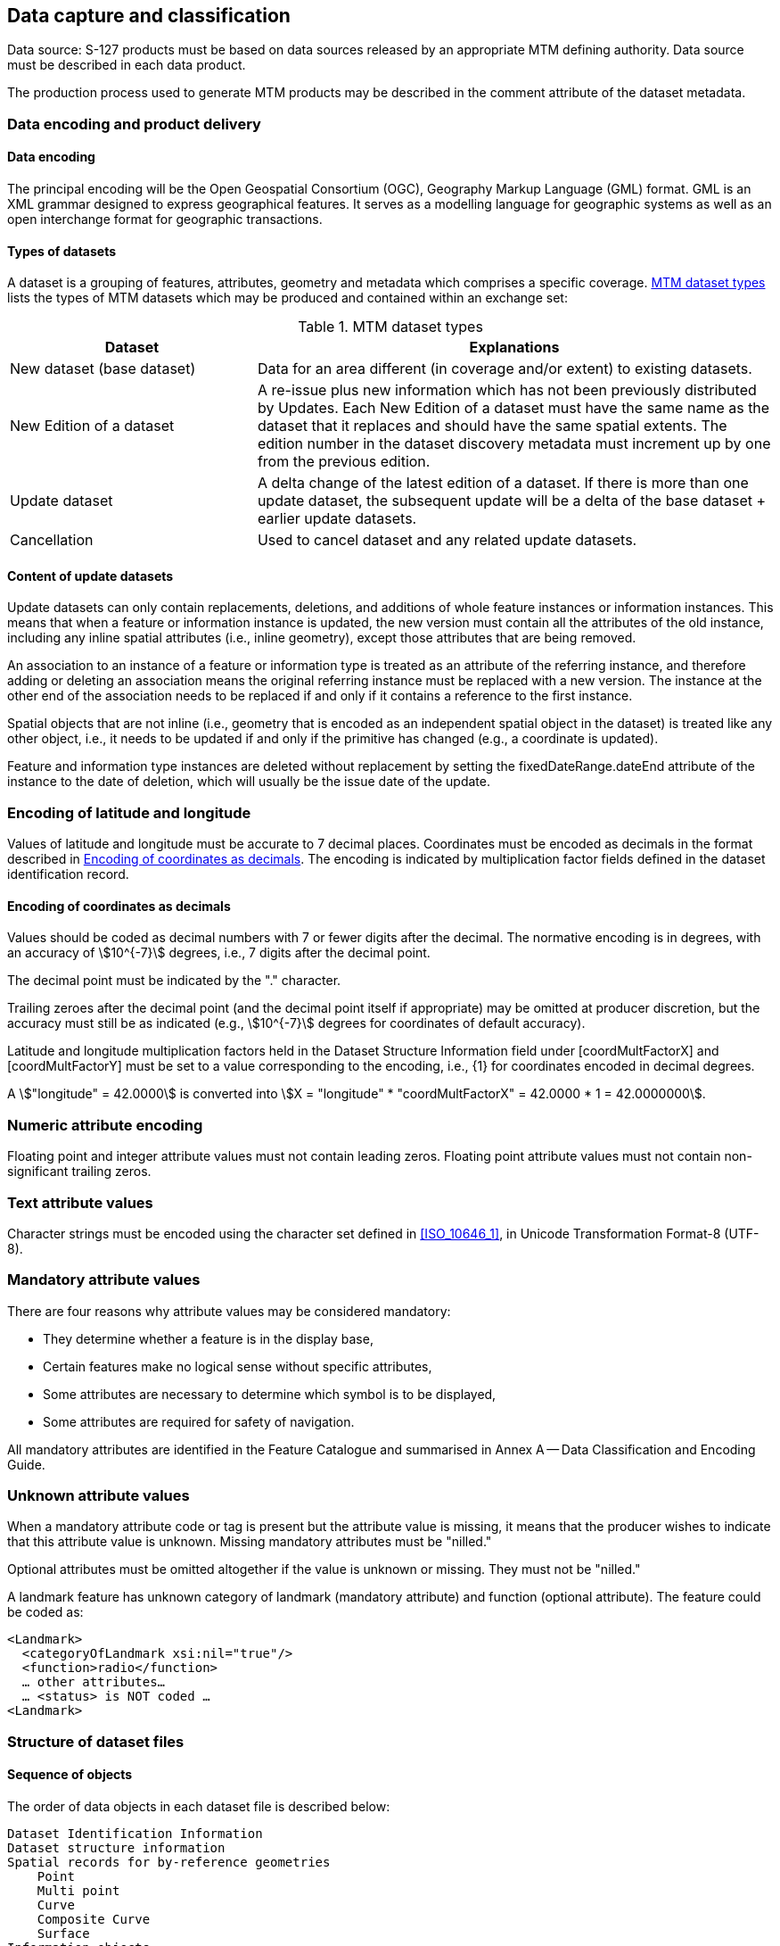 
[[sec_10]]
== Data capture and classification

Data source: S-127 products must be based on data sources released
by an appropriate MTM defining authority. Data source must be described
in each data product.

The production process used to generate MTM products may be described
in the comment attribute of the dataset metadata.

[[sec_10.1]]
=== Data encoding and product delivery

[[sec_10.1.1]]
==== Data encoding

The principal encoding will be the Open Geospatial Consortium (OGC),
Geography Markup Language (GML) format. GML is an XML grammar designed
to express geographical features. It serves as a modelling language
for geographic systems as well as an open interchange format for geographic
transactions.

[[sec_10.1.2]]
==== Types of datasets

A dataset is a grouping of features, attributes, geometry and metadata
which comprises a specific coverage. <<table_10.1>> lists the types
of MTM datasets which may be produced and contained within an exchange
set:

[[table_10.1]]
.MTM dataset types
[cols="21,44"]
|===
h| Dataset h| Explanations

| New dataset (base dataset)
| Data for an area different (in coverage and/or extent) to existing
datasets.

| New Edition of a dataset
| A re-issue plus new information which has not been previously distributed
by Updates. Each New Edition of a dataset must have the same name
as the dataset that it replaces and should have the same spatial extents.
The edition number in the dataset discovery metadata must increment
up by one from the previous edition.

| Update dataset
| A delta change of the latest edition of a dataset. If there is more
than one update dataset, the subsequent update will be a delta of
the base dataset + earlier update datasets.

| Cancellation | Used to cancel dataset and any related update datasets.

|===

[[sec_10.1.3]]
==== Content of update datasets

Update datasets can only contain replacements, deletions, and additions
of whole feature instances or information instances. This means that
when a feature or information instance is updated, the new version
must contain all the attributes of the old instance, including any
inline spatial attributes (i.e., inline geometry), except those attributes
that are being removed.

An association to an instance of a feature or information type is
treated as an attribute of the referring instance, and therefore adding
or deleting an association means the original referring instance must
be replaced with a new version. The instance at the other end of the
association needs to be replaced if and only if it contains a reference
to the first instance.

Spatial objects that are not inline (i.e., geometry that is encoded
as an independent spatial object in the dataset) is treated like any
other object, i.e., it needs to be updated if and only if the primitive
has changed (e.g., a coordinate is updated).

Feature and information type instances are deleted without replacement
by setting the fixedDateRange.dateEnd attribute of the instance to
the date of deletion, which will usually be the issue date of the
update.

[[sec_10.2]]
=== Encoding of latitude and longitude

Values of latitude and longitude must be accurate to 7 decimal places.
Coordinates must be encoded as decimals in the format described in
<<sec_10.2.1>>. The encoding is indicated by multiplication factor
fields defined in the dataset identification record.

[[sec_10.2.1]]
==== Encoding of coordinates as decimals

Values should be coded as decimal numbers with 7 or fewer digits after
the decimal. The normative encoding is in degrees, with an accuracy
of stem:[10^{-7}] degrees, i.e., 7 digits after the decimal point.

The decimal point must be indicated by the "." character.

Trailing zeroes after the decimal point (and the decimal point itself
if appropriate) may be omitted at producer discretion, but the accuracy
must still be as indicated (e.g., stem:[10^{-7}] degrees for coordinates
of default accuracy).

Latitude and longitude multiplication factors held in the Dataset
Structure Information field under [coordMultFactorX] and [coordMultFactorY]
must be set to a value corresponding to the encoding, i.e., {1} for
coordinates encoded in decimal degrees.

[example]
A stem:["longitude" = 42.0000] is converted into
stem:[X = "longitude" * "coordMultFactorX" = 42.0000 * 1 = 42.0000000].

[[sec_10.3]]
=== Numeric attribute encoding

Floating point and integer attribute values must not contain leading
zeros. Floating point attribute values must not contain non-significant
trailing zeros.

[[sec_10.4]]
=== Text attribute values

Character strings must be encoded using the character set defined
in <<ISO_10646_1>>, in Unicode Transformation Format-8 (UTF-8).

[[sec_10.5]]
=== Mandatory attribute values

There are four reasons why attribute values may be considered mandatory:

* They determine whether a feature is in the display base,
* Certain features make no logical sense without specific attributes,
* Some attributes are necessary to determine which symbol is to be
displayed,
* Some attributes are required for safety of navigation.

All mandatory attributes are identified in the Feature Catalogue and
summarised in Annex A -- Data Classification and Encoding Guide.

[[sec_10.6]]
=== Unknown attribute values

When a mandatory attribute code or tag is present but the attribute
value is missing, it means that the producer wishes to indicate that
this attribute value is unknown. Missing mandatory attributes must
be "nilled."

Optional attributes must be omitted altogether if the value is unknown
or missing. They must not be "nilled."

=====
A landmark feature has unknown category of landmark (mandatory attribute)
and function (optional attribute). The feature could be coded as:

[source]
--
<Landmark>
  <categoryOfLandmark xsi:nil="true"/>
  <function>radio</function>
  … other attributes…
  … <status> is NOT coded …
<Landmark>
--
=====

[[sec_10.7]]
=== Structure of dataset files

// left it here

[[sec_10.7.1]]
==== Sequence of objects

The order of data objects in each dataset file is described below:

[pseudocode%unnumbered]
====
    Dataset Identification Information
    Dataset structure information
    Spatial records for by-reference geometries
        Point
        Multi point
        Curve
        Composite Curve
        Surface
    Information objects
    Feature objects (Geometry may be encoded inline or by reference.)
    Meta features
    Geo features
====

[[sec_10.8]]
=== Object identifiers

The "name" of feature records must provide a unique world-wide identifier
of feature records. The "name" of the record is the combination of
the subfields *agency*, *featureObjectIdentifier*, and
*featureIdentificationSubdivision* elements of the *featureObjectIdentifier*
element of the object.

Features, information types, collection objects, meta features, and
geometries (inline or external) are all required by the schema to
have a *gml:id* attribute with a value that is unique within the dataset.
The *gml:id* values must be used as the reference for the object from
another object in the same dataset or another dataset.

MRN identifiers are not included in this version due to ongoing development
of the IHO guidelines in the use of MRN for product specifications.

[[sec_10.9]]
=== Data coverage

All areas of a dataset must be covered by a *DataCoverage* meta feature.

An update dataset must not change the limit of a *Data Coverage* feature
for the base dataset. Where the limit of a *Data Coverage* feature
for a base dataset is to be changed, this must be done by issuing
a new edition of the dataset.

[[sec_10.10]]
=== Data overlap

S-127 datasets must not overlap other S-127 datasets.

[[sec_10.11]]
=== Data quality

One or more *QualityOfNonBathymetricData* features must cover the
dataset.

[[sec_10.12]]
=== Data extent

Datasets must not cross the 180° meridian of longitude
